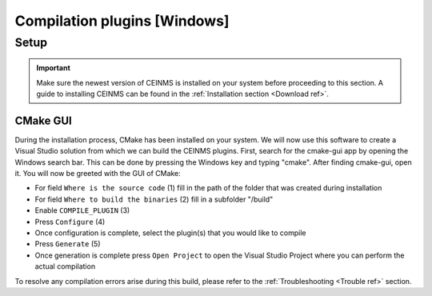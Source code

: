 =============================
Compilation plugins [Windows]
=============================

.. _Compile ref:

Setup
-----

.. important:: Make sure the newest version of CEINMS is installed on your system before proceeding to this section.
    A guide to installing CEINMS can be found in the :ref:`Installation section <Download ref>`.

.. _CMake ref:

CMake GUI
+++++++++

During the installation process, CMake has been installed on your system. We will now use this software to create
a Visual Studio solution from which we can build the CEINMS plugins. First, search for the cmake-gui app by opening the Windows
search bar. This can be done by pressing the Windows key and typing "cmake". After finding cmake-gui, open it.
You will now be greeted with the GUI of CMake:

.. image:: images/ceinms-cmake-1.png
  :width: 400

* For field ``Where is the source code`` (1) fill in the path of the folder that was created during installation
* For field ``Where to build the binaries`` (2) fill in a subfolder "/build"
* Enable ``COMPILE_PLUGIN`` (3)
* Press ``Configure`` (4)
* Once configuration is complete, select the plugin(s) that you would like to compile
* Press ``Generate`` (5)
* Once generation is complete press ``Open Project`` to open the Visual Studio Project where you can perform the actual compilation

To resolve any compilation errors arise during this build, please refer to the :ref:`Troubleshooting <Trouble ref>` section.